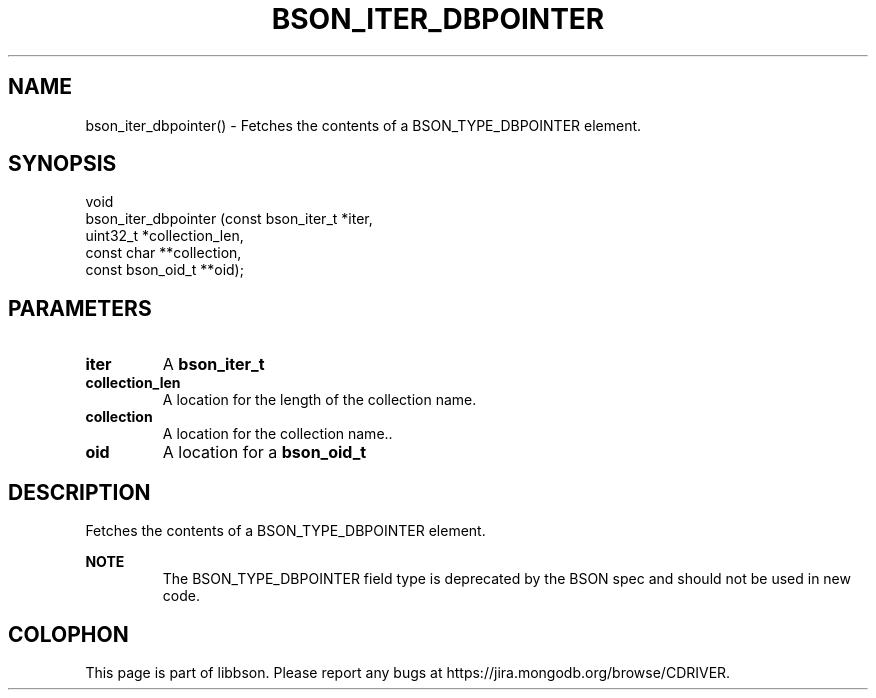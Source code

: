 .\" This manpage is Copyright (C) 2016 MongoDB, Inc.
.\" 
.\" Permission is granted to copy, distribute and/or modify this document
.\" under the terms of the GNU Free Documentation License, Version 1.3
.\" or any later version published by the Free Software Foundation;
.\" with no Invariant Sections, no Front-Cover Texts, and no Back-Cover Texts.
.\" A copy of the license is included in the section entitled "GNU
.\" Free Documentation License".
.\" 
.TH "BSON_ITER_DBPOINTER" "3" "2016\(hy11\(hy10" "libbson"
.SH NAME
bson_iter_dbpointer() \- Fetches the contents of a BSON_TYPE_DBPOINTER element.
.SH "SYNOPSIS"

.nf
.nf
void
bson_iter_dbpointer (const bson_iter_t *iter,
                     uint32_t          *collection_len,
                     const char       **collection,
                     const bson_oid_t **oid);
.fi
.fi

.SH "PARAMETERS"

.TP
.B
iter
A
.B bson_iter_t
.
.LP
.TP
.B
collection_len
A location for the length of the collection name.
.LP
.TP
.B
collection
A location for the collection name..
.LP
.TP
.B
oid
A location for a
.B bson_oid_t
.
.LP

.SH "DESCRIPTION"

Fetches the contents of a BSON_TYPE_DBPOINTER element.

.B NOTE
.RS
The BSON_TYPE_DBPOINTER field type is deprecated by the BSON spec and should not be used in new code.
.RE


.B
.SH COLOPHON
This page is part of libbson.
Please report any bugs at https://jira.mongodb.org/browse/CDRIVER.